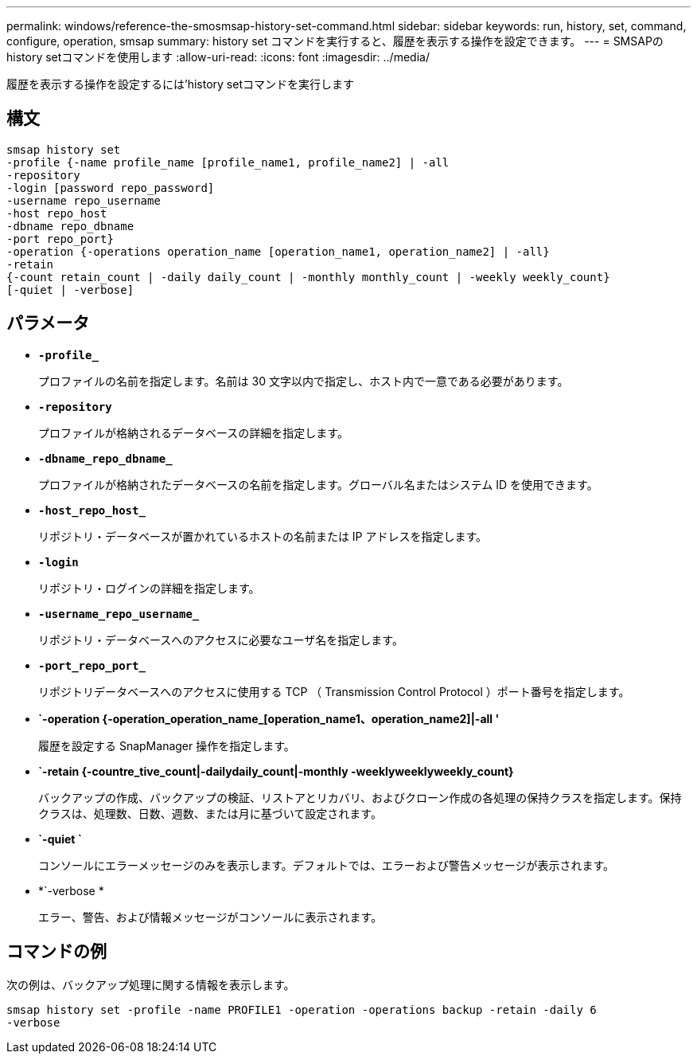 ---
permalink: windows/reference-the-smosmsap-history-set-command.html 
sidebar: sidebar 
keywords: run, history, set, command, configure, operation, smsap 
summary: history set コマンドを実行すると、履歴を表示する操作を設定できます。 
---
= SMSAPのhistory setコマンドを使用します
:allow-uri-read: 
:icons: font
:imagesdir: ../media/


[role="lead"]
履歴を表示する操作を設定するには'history setコマンドを実行します



== 構文

[listing]
----

smsap history set
-profile {-name profile_name [profile_name1, profile_name2] | -all
-repository
-login [password repo_password]
-username repo_username
-host repo_host
-dbname repo_dbname
-port repo_port}
-operation {-operations operation_name [operation_name1, operation_name2] | -all}
-retain
{-count retain_count | -daily daily_count | -monthly monthly_count | -weekly weekly_count}
[-quiet | -verbose]
----


== パラメータ

* *`-profile_`*
+
プロファイルの名前を指定します。名前は 30 文字以内で指定し、ホスト内で一意である必要があります。

* *`-repository`*
+
プロファイルが格納されるデータベースの詳細を指定します。

* *`-dbname_repo_dbname_`*
+
プロファイルが格納されたデータベースの名前を指定します。グローバル名またはシステム ID を使用できます。

* *`-host_repo_host_`*
+
リポジトリ・データベースが置かれているホストの名前または IP アドレスを指定します。

* *`-login`*
+
リポジトリ・ログインの詳細を指定します。

* *`-username_repo_username_`*
+
リポジトリ・データベースへのアクセスに必要なユーザ名を指定します。

* *`-port_repo_port_`*
+
リポジトリデータベースへのアクセスに使用する TCP （ Transmission Control Protocol ）ポート番号を指定します。

* *`-operation {-operation_operation_name_[operation_name1、operation_name2]|-all '*
+
履歴を設定する SnapManager 操作を指定します。

* *`-retain {-countre_tive_count|-dailydaily_count|-monthly -weeklyweeklyweekly_count}*
+
バックアップの作成、バックアップの検証、リストアとリカバリ、およびクローン作成の各処理の保持クラスを指定します。保持クラスは、処理数、日数、週数、または月に基づいて設定されます。

* *`-quiet `*
+
コンソールにエラーメッセージのみを表示します。デフォルトでは、エラーおよび警告メッセージが表示されます。

* *`-verbose *
+
エラー、警告、および情報メッセージがコンソールに表示されます。





== コマンドの例

次の例は、バックアップ処理に関する情報を表示します。

[listing]
----
smsap history set -profile -name PROFILE1 -operation -operations backup -retain -daily 6
-verbose
----